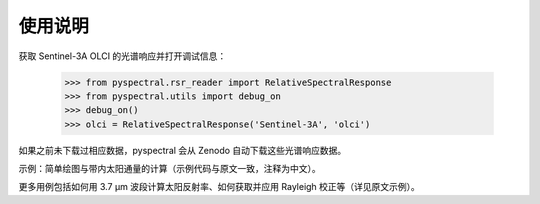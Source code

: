 使用说明
--------

获取 Sentinel-3A OLCI 的光谱响应并打开调试信息：

  >>> from pyspectral.rsr_reader import RelativeSpectralResponse
  >>> from pyspectral.utils import debug_on
  >>> debug_on()
  >>> olci = RelativeSpectralResponse('Sentinel-3A', 'olci')

如果之前未下载过相应数据，pyspectral 会从 Zenodo 自动下载这些光谱响应数据。

示例：简单绘图与带内太阳通量的计算（示例代码与原文一致，注释为中文）。

更多用例包括如何用 3.7 μm 波段计算太阳反射率、如何获取并应用 Rayleigh 校正等（详见原文示例）。

